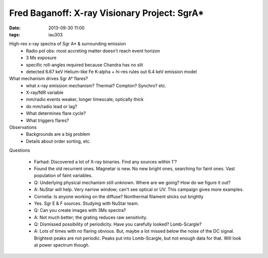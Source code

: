Fred Baganoff: X-ray Visionary Project: SgrA*
=============================================
:date: 2013-09-30 11:00
:tags: iau303

.. image:: |filename|/iau303/images/baganoff.jpg
    :width: 800px
    :rotate: 90

High-res x-ray spectra of Sgr A* & surrounding emission
 * Radio pol obs: most accreting matter doesn't reach event horizon
 * 3 Ms exposure
 * specific roll-angles required because Chandra has no slit
 * detected 6.67 keV Helium-like Fe K-alpha
   + hi-res rules out 6.4 keV emission model

What mechanism drives Sgr A* flares?
 * what x-ray emission mechanism?  Thermal?  Compton? Synchro?   etc.
 * X-ray/NIR variable
 * mm/radio events weaker, longer timescale, optically thick
 * do mm/radio lead or lag?
 * What determines flare cycle?
 * What triggers flares?

Observations
 * Backgrounds are a big problem
 * Details about order sorting,  etc.


Questions

 * Farhad: Discovered a lot of X-ray binaries.  Find any sources within 1'?
 * Found the old recurrent ones.  Magnetar is new.  No new bright ones,
   searching for faint ones.  Vast population of faint variables.

 * Q: Underlying physical mechanism still unknown.  Where are we going?  How do
   we figure it out?
 * A: NuStar will help. Very narrow window; can't see optical or UV.   This campaign
   gives more examples.

 * Cornelia: Is anyone working on the diffuse?  Nonthermal filament sticks out brightly
 * Yes.  Sgr E & F sources.  Studying with NuStar team.  

 * Q: Can you create images with 3Ms spectra?
 * A: Not much better; the grating reduces raw sensitivity.  

 * Q: Dismissed possibility of periodicity.  Have you carefully looked?
   Lomb-Scargle?
 * A: Lots of times with no flaring obvious.  But, maybe a lot missed below the
   noise of the DC signal.  Brightest peaks are not periodic.  Peaks put into
   Lomb-Scargle, but not enough data for that.  Will look at power spectrum
   though.
